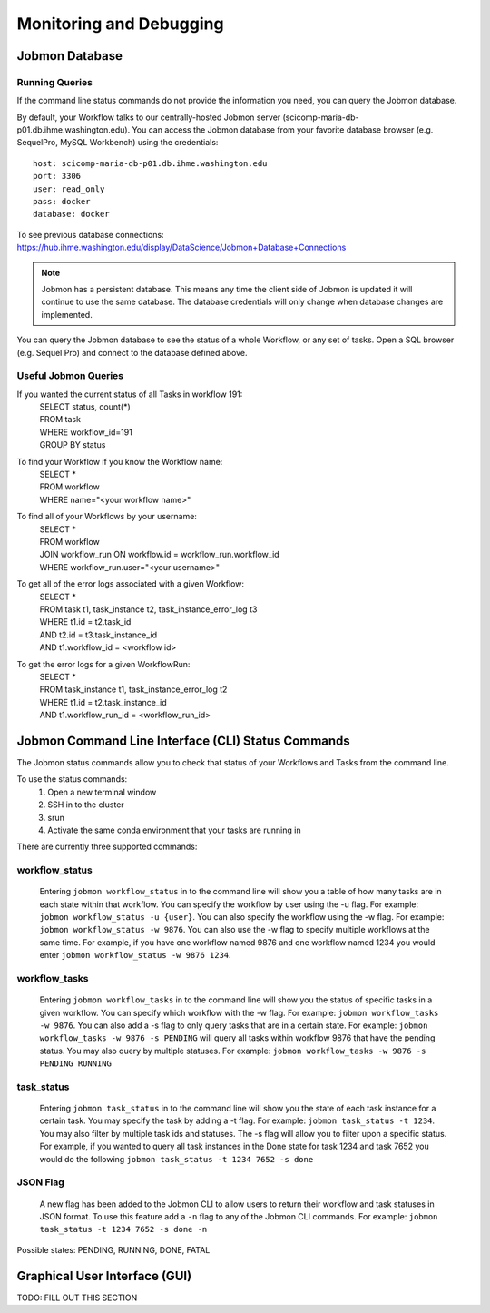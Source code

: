 ************************
Monitoring and Debugging
************************

Jobmon Database
###############

Running Queries
***************
If the command line status commands do not provide the information you need,
you can query the Jobmon database.

By default, your Workflow talks to our centrally-hosted Jobmon server
(scicomp-maria-db-p01.db.ihme.washington.edu). You can access the
Jobmon database from your favorite database browser (e.g. SequelPro, MySQL Workbench) using
the credentials::

    host: scicomp-maria-db-p01.db.ihme.washington.edu
    port: 3306
    user: read_only
    pass: docker
    database: docker

To see previous database connections: https://hub.ihme.washington.edu/display/DataScience/Jobmon+Database+Connections

.. note::
    Jobmon has a persistent database. This means any time the client side of Jobmon is updated
    it will continue to use the same database. The database credentials will only change when
    database changes are implemented.

You can query the Jobmon database to see the status of a whole Workflow, or any set of tasks.
Open a SQL browser (e.g. Sequel Pro) and connect to the database defined above.

Useful Jobmon Queries
*********************
If you wanted the current status of all Tasks in workflow 191:
    | SELECT status, count(*)
    | FROM task
    | WHERE workflow_id=191
    | GROUP BY status

To find your Workflow if you know the Workflow name:
    | SELECT *
    | FROM workflow
    | WHERE name="<your workflow name>"

To find all of your Workflows by your username:
    | SELECT *
    | FROM workflow
    | JOIN workflow_run ON workflow.id = workflow_run.workflow_id
    | WHERE workflow_run.user="<your username>"

To get all of the error logs associated with a given Workflow:
    | SELECT *
    | FROM task t1, task_instance t2, task_instance_error_log t3
    | WHERE t1.id = t2.task_id
    | AND t2.id = t3.task_instance_id
    | AND t1.workflow_id = <workflow id>

To get the error logs for a given WorkflowRun:
    | SELECT *
    | FROM task_instance t1, task_instance_error_log t2
    | WHERE t1.id = t2.task_instance_id
    | AND t1.workflow_run_id = <workflow_run_id>

.. _status-commands-label:

Jobmon Command Line Interface (CLI) Status Commands
###################################################
The Jobmon status commands allow you to check that status of your Workflows and Tasks from the
command line.

To use the status commands:
    1. Open a new terminal window
    2. SSH in to the cluster
    3. srun
    4. Activate the same conda environment that your tasks are running in

There are currently three supported commands:

workflow_status
***************
    Entering ``jobmon workflow_status`` in to the command line will show you
    a table of how many tasks are in each state within that workflow. You
    can specify the workflow by user using the -u flag. For example:
    ``jobmon workflow_status -u {user}``. You can also specify the workflow
    using the -w flag. For example: ``jobmon workflow_status -w 9876``.
    You can also use the -w flag to specify multiple workflows at the same
    time. For example, if you have one workflow named 9876 and one
    workflow named 1234 you would enter ``jobmon workflow_status -w 9876 1234``.

workflow_tasks
**************
    Entering ``jobmon workflow_tasks`` in to the command line will show you
    the status of specific tasks in a given workflow. You can specify which
    workflow with the -w flag. For example: ``jobmon workflow_tasks -w 9876``.
    You can also add a -s flag to only query tasks that are in a certain
    state. For example: ``jobmon workflow_tasks -w 9876 -s PENDING`` will query all
    tasks within workflow 9876 that have the pending status. You may also query by multiple
    statuses. For example: ``jobmon workflow_tasks -w 9876 -s PENDING RUNNING``

task_status
***********
    Entering ``jobmon task_status`` in to the command line will show you the
    state of each task instance for a certain task. You may specify the task
    by adding a -t flag. For example: ``jobmon task_status -t 1234``. You may also filter by
    multiple task ids and statuses. The -s flag will allow you to filter upon a specific status.
    For example, if you wanted to query all task instances in the Done state for task 1234 and
    task 7652 you would do the following ``jobmon task_status -t 1234 7652 -s done``

JSON Flag
*********
    A new flag has been added to the Jobmon CLI to allow users to return their workflow and
    task statuses in JSON format. To use this feature add a ``-n`` flag to any of the Jobmon
    CLI commands. For example: ``jobmon task_status -t 1234 7652 -s done -n``

Possible states: PENDING, RUNNING, DONE, FATAL

Graphical User Interface (GUI)
##############################
TODO: FILL OUT THIS SECTION